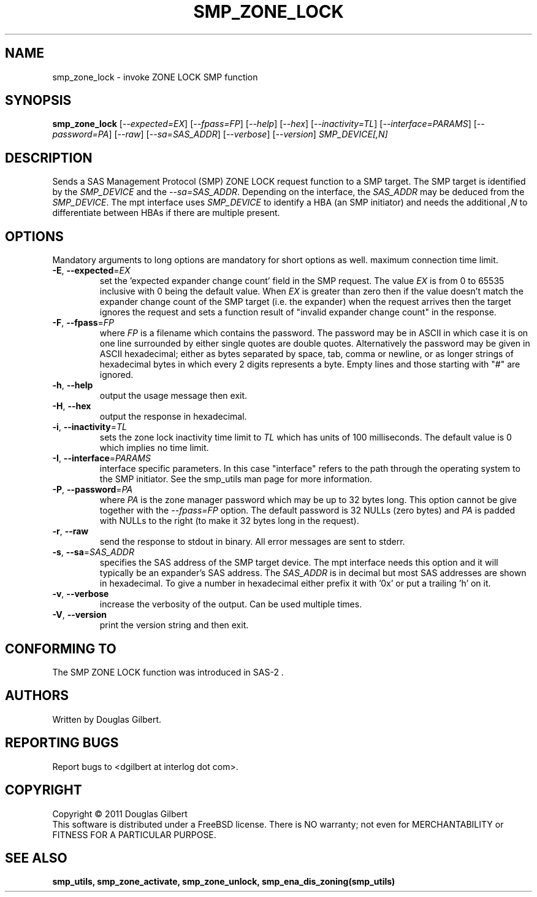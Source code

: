 .TH SMP_ZONE_LOCK "8" "March 2011" "smp_utils\-0.96" SMP_UTILS
.SH NAME
smp_zone_lock \- invoke ZONE LOCK SMP function
.SH SYNOPSIS
.B smp_zone_lock
[\fI\-\-expected=EX\fR] [\fI\-\-fpass=FP\fR] [\fI\-\-help\fR]
[\fI\-\-hex\fR] [\fI\-\-inactivity=TL\fR] [\fI\-\-interface=PARAMS\fR]
[\fI\-\-password=PA\fR] [\fI\-\-raw\fR] [\fI\-\-sa=SAS_ADDR\fR]
[\fI\-\-verbose\fR] [\fI\-\-version\fR] \fISMP_DEVICE[,N]\fR
.SH DESCRIPTION
.\" Add any additional description here
.PP
Sends a SAS Management Protocol (SMP) ZONE LOCK request function to a SMP
target. The SMP target is identified by the \fISMP_DEVICE\fR and the
\fI\-\-sa=SAS_ADDR\fR. Depending on the interface, the \fISAS_ADDR\fR may
be deduced from the \fISMP_DEVICE\fR. The mpt interface uses \fISMP_DEVICE\fR
to identify a HBA (an SMP initiator) and needs the additional \fI,N\fR to
differentiate between HBAs if there are multiple present.
.SH OPTIONS
Mandatory arguments to long options are mandatory for short options as well.
maximum connection time limit.
.TP
\fB\-E\fR, \fB\-\-expected\fR=\fIEX\fR
set the 'expected expander change count' field in the SMP request.
The value \fIEX\fR is from 0 to 65535 inclusive with 0 being the default
value. When \fIEX\fR is greater than zero then if the value doesn't match
the expander change count of the SMP target (i.e. the expander) when
the request arrives then the target ignores the request and sets a
function result of "invalid expander change count" in the response.
.TP
\fB\-F\fR, \fB\-\-fpass\fR=\fIFP\fR
where \fIFP\fR is a filename which contains the password. The password may
be in ASCII in which case it is on one line surrounded by either single
quotes are double quotes. Alternatively the password may be given in
ASCII hexadecimal; either as bytes separated by space, tab, comma or
newline, or as longer strings of hexadecimal bytes in which every 2 digits
represents a byte. Empty lines and those starting with "#" are ignored.
.TP
\fB\-h\fR, \fB\-\-help\fR
output the usage message then exit.
.TP
\fB\-H\fR, \fB\-\-hex\fR
output the response in hexadecimal.
.TP
\fB\-i\fR, \fB\-\-inactivity\fR=\fITL\fR
sets the zone lock inactivity time limit to \fITL\fR which has units of
100 milliseconds. The default value is 0 which implies no time limit.
.TP
\fB\-I\fR, \fB\-\-interface\fR=\fIPARAMS\fR
interface specific parameters. In this case "interface" refers to the
path through the operating system to the SMP initiator. See the smp_utils
man page for more information.
.TP
\fB\-P\fR, \fB\-\-password\fR=\fIPA\fR
where \fIPA\fR is the zone manager password which may be up to 32 bytes
long. This option cannot be give together with the \fI\-\-fpass=FP\fR
option. The default password is 32 NULLs (zero bytes) and \fIPA\fR is
padded with NULLs to the right (to make it 32 bytes long in the request).
.TP
\fB\-r\fR, \fB\-\-raw\fR
send the response to stdout in binary. All error messages are sent to stderr.
.TP
\fB\-s\fR, \fB\-\-sa\fR=\fISAS_ADDR\fR
specifies the SAS address of the SMP target device. The mpt interface needs
this option and it will typically be an expander's SAS address. The
\fISAS_ADDR\fR is in decimal but most SAS addresses are shown in hexadecimal.
To give a number in hexadecimal either prefix it with '0x' or put a
trailing 'h' on it.
.TP
\fB\-v\fR, \fB\-\-verbose\fR
increase the verbosity of the output. Can be used multiple times.
.TP
\fB\-V\fR, \fB\-\-version\fR
print the version string and then exit.
.SH CONFORMING TO
The SMP ZONE LOCK function was introduced in SAS\-2 .
.SH AUTHORS
Written by Douglas Gilbert.
.SH "REPORTING BUGS"
Report bugs to <dgilbert at interlog dot com>.
.SH COPYRIGHT
Copyright \(co 2011 Douglas Gilbert
.br
This software is distributed under a FreeBSD license. There is NO
warranty; not even for MERCHANTABILITY or FITNESS FOR A PARTICULAR PURPOSE.
.SH "SEE ALSO"
.B smp_utils, smp_zone_activate, smp_zone_unlock, smp_ena_dis_zoning(smp_utils)
